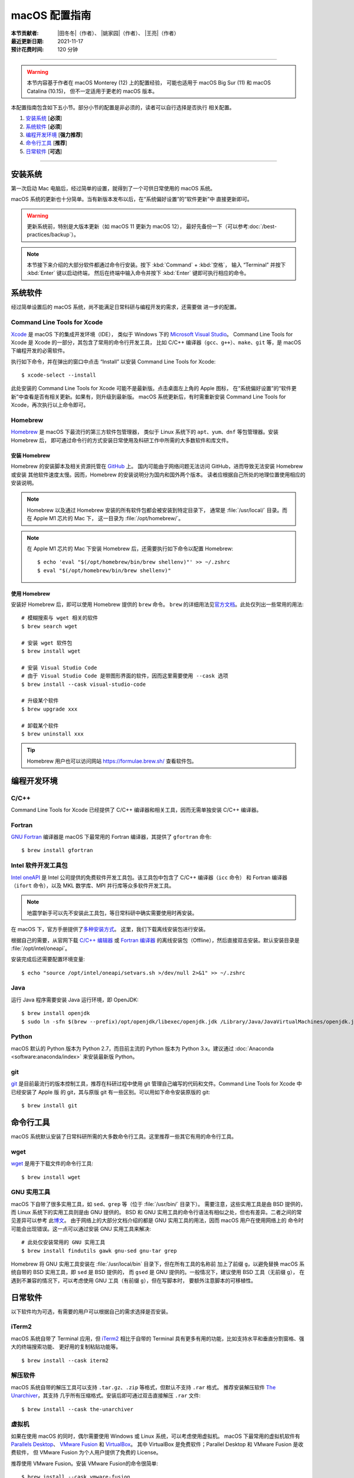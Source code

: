 macOS 配置指南
==============

:本节贡献者: |田冬冬|\（作者）、
             |姚家园|\（作者）、
             |王亮|\（作者）
:最近更新日期: 2021-11-17
:预计花费时间: 120 分钟

----

.. warning::

   本节内容基于作者在 macOS Monterey (12) 上的配置经验，
   可能也适用于 macOS Big Sur (11) 和 macOS Catalina (10.15)，
   但不一定适用于更老的 macOS 版本。

本配置指南包含如下五小节。部分小节的配置是非必须的，读者可以自行选择是否执行
相关配置。

#. `安装系统`_ [**必须**]
#. `系统软件`_ [**必须**]
#. `编程开发环境`_ [**强力推荐**]
#. `命令行工具`_ [**推荐**]
#. `日常软件`_ [**可选**]

----

安装系统
--------

第一次启动 Mac 电脑后，经过简单的设置，就得到了一个可供日常使用的 macOS 系统。

macOS 系统的更新也十分简单。当有新版本发布以后，在“系统偏好设置”的“软件更新”中
直接更新即可。

.. warning::

   更新系统前，特别是大版本更新（如 macOS 11 更新为 macOS 12），
   最好先备份一下（可以参考\ :doc:`/best-practices/backup`）。

.. note::

   本节接下来介绍的大部分软件都通过命令行安装。按下 :kbd:`Command` + :kbd:`空格`，
   输入 “Terminal” 并按下 :kbd:`Enter` 键以启动终端，
   然后在终端中输入命令并按下 :kbd:`Enter` 键即可执行相应的命令。

系统软件
--------

经过简单设置后的 macOS 系统，尚不能满足日常科研与编程开发的需求，还需要做
进一步的配置。

Command Line Tools for Xcode
^^^^^^^^^^^^^^^^^^^^^^^^^^^^

`Xcode <https://developer.apple.com/cn/xcode/>`__ 是 macOS 下的集成开发环境（IDE），
类似于 Windows 下的 `Microsoft Visual Studio <https://visualstudio.microsoft.com/>`__。
Command Line Tools for Xcode 是 Xcode 的一部分，其包含了常用的命令行开发工具，
比如 C/C++ 编译器（``gcc``、``g++``）、``make``、``git`` 等，是 macOS 下编程开发的必需软件。

执行如下命令，并在弹出的窗口中点击 “Install” 以安装 Command Line Tools for Xcode::

   $ xcode-select --install

此处安装的 Command Line Tools for Xcode 可能不是最新版。点击桌面左上角的 Apple 图标，
在“系统偏好设置”的“软件更新”中查看是否有相关更新。如果有，则升级到最新版。
macOS 系统更新后，有时需重新安装 Command Line Tools for Xcode，再次执行以上命令即可。

Homebrew
^^^^^^^^

`Homebrew <https://brew.sh/index_zh-cn.html>`__ 是 macOS 下最流行的第三方软件包管理器，
类似于 Linux 系统下的 ``apt``、``yum``、``dnf`` 等包管理器。安装 Homebrew 后，
即可通过命令行的方式安装日常使用及科研工作中所需的大多数软件和库文件。

安装 Homebrew
"""""""""""""

Homebrew 的安装脚本及相关资源托管在 `GitHub <https://github.com/>`__ 上。
国内可能由于网络问题无法访问 GitHub，进而导致无法安装 Homebrew 或安装
其他软件速度太慢。因而，Homebrew 的安装说明分为国内和国外两个版本。
读者应根据自己所处的地理位置使用相应的安装说明。

.. tab-set::

    .. tab-item:: 国内用户

        .. note::

            针对国内用户的 Homebrew 安装和配置指南来自于 https://brew.idayer.com/。

        安装 Homebrew::

            $ /bin/bash -c "$(curl -fsSL https://cdn.jsdelivr.net/gh/ineo6/homebrew-install/install.sh)"

        启用 `Homebrew Cask <https://github.com/Homebrew/homebrew-cask>`__ 以通过命令行
        安装带有图形界面的软件（如 VS Code、QQ）::

            $ brew tap --custom-remote --force-auto-update homebrew/cask https://mirrors.ustc.edu.cn/homebrew-cask.git

        设置从中科大镜像下载 bottles （二进制安装包）::

            $ echo 'export HOMEBREW_BOTTLE_DOMAIN=https://mirrors.ustc.edu.cn/homebrew-bottles/bottles' >> ~/.zshrc
            $ source ~/.zshrc

    .. tab-item:: 国外用户

        安装 Homebrew::

            $ /bin/bash -c "$(curl -fsSL https://raw.githubusercontent.com/Homebrew/install/HEAD/install.sh)"

        启用 `Homebrew Cask <https://github.com/Homebrew/homebrew-cask>`__ 以通过命令行
        安装带有图形界面的软件（如  VS Code、QQ）::

            $ brew tap homebrew/cask

.. note::

   Homebrew 以及通过 Homebrew 安装的所有软件包都会被安装到特定目录下，
   通常是 :file:`/usr/local/` 目录。而在 Apple M1 芯片的 Mac 下，
   这一目录为 :file:`/opt/homebrew/`。

.. note::

   在 Apple M1 芯片的 Mac 下安装 Homebrew 后，还需要执行如下命令以配置 Homebrew::

       $ echo 'eval "$(/opt/homebrew/bin/brew shellenv)"' >> ~/.zshrc
       $ eval "$(/opt/homebrew/bin/brew shellenv)"

使用 Homebrew
"""""""""""""

安装好 Homebrew 后，即可以使用 Homebrew 提供的 ``brew`` 命令。
``brew`` 的详细用法见\ `官方文档 <https://docs.brew.sh/Manpage>`__。此处仅列出一些常用的用法::

    # 模糊搜索与 wget 相关的软件
    $ brew search wget

    # 安装 wget 软件包
    $ brew install wget

    # 安装 Visual Studio Code
    # 由于 Visual Studio Code 是带图形界面的软件，因而这里需要使用 --cask 选项
    $ brew install --cask visual-studio-code

    # 升级某个软件
    $ brew upgrade xxx

    # 卸载某个软件
    $ brew uninstall xxx

.. tip::

    Homebrew 用户也可以访问网站 https://formulae.brew.sh/ 查看软件包。

.. dropdown:: Homebrew 相关名词解释
   :color: info
   :icon: info

   使用 Homebrew 时会碰到很多名词。这里做简单解释，
   更详细的解释请查看\ `官方文档 <https://docs.brew.sh/Formula-Cookbook#homebrew-terminology>`__。

   ``brew``
      Homebrew 提供的命令，用于查询、安装、卸载、升级以及管理软件包。

   Formula
      软件的描述文件，包含了软件的基本信息和编译安装方法。
      Homebrew 根据 Formula 提供的信息，即可编译或安装软件。
      每个软件对应一个 Formula。例如，git 对应的 Formula 是
      :file:`/usr/local/Homebrew/Library/Taps/homebrew/homebrew-core/Formula/git.rb`。

   Bottle
      预先编译好的二进制软件包。使用 Bottle 安装软件，
      比从源码编译和安装更快。如果一个软件仓库包含预编译的软件包，使用 ``brew install``
      时会自动使用它。

   Tap
      一个含有一系列软件的 git 仓库。使用
      `brew tap <https://docs.brew.sh/Taps#the-brew-tap-command>`__
      命令查看已启用的仓库列表或启用仓库。已启用的仓库位于
      :file:`/usr/local/Homebrew/Library/Taps/homebrew/` 目录。
      常见软件仓库有 `homebrew-core <https://github.com/Homebrew/homebrew-core>`__
      和 `homebrew-cask <https://github.com/Homebrew/homebrew-cask>`__。
      其中，homebrew-core 是内置核心仓库，
      homebrew-cask 仓库则含有各种 macOS 系统下带图形界面的应用程序。

   Cask
      Homebrew 的扩展功能，用于安装 macOS 下的图形界面应用程序。
      使用 ``brew list --cask`` 命令可以查看已安装的 casks。

   Cellar
      所有软件的安装目录，即 :file:`/usr/local/Cellar`。

   Keg
      某一软件的安装目录，如 :file:`/usr/local/Cellar/git/2.30.0`。

编程开发环境
------------

C/C++
^^^^^

Command Line Tools for Xcode 已经提供了 C/C++ 编译器和相关工具，因而无需单独安装
C/C++ 编译器。

.. dropdown:: GCC 编译器
   :color: info
   :icon: info

    Command Line Tools for Xcode 提供的 C/C++ 编译器本质上是
    `Apple Clang <https://opensource.apple.com/source/clang/clang-23/clang/tools/clang/docs/UsersManual.html>`__ 编译器，
    其与 `GCC <https://gcc.gnu.org/>`__ 编译器有差异，但足以满足日常科研中编译 C/C++ 程序的需求。
    因而一般用户无需再安装 GCC 编译器。

    由于特殊原因需要安装 GCC 编译器的用户（例如需要使用 GCC 特有的功能和选项），
    可以使用如下命令安装::

        $ brew install gcc

    通过 Homebrew 安装的 GCC 提供了命令 ``gcc-11`` 和 ``g++-11``
    （``11`` 是 GCC 的主版本号）以避免替换 Command Line Tools for Xcode 提供的 ``gcc`` 和 ``g++`` 命令。
    用户如果想使用 GCC 编译器，可以在编译代码时显式指定使用 ``gcc-11`` 和 ``g++-11`` 命令，
    或者在 Homebrew 的 bin 目录下创建软链接::

        $ cd $(brew --prefix)/bin/
        $ ln -s gcc-11 gcc
        $ ln -s g++-11 g++

    打开一个新终端后，使用的 ``gcc`` 和 ``g++`` 命令则默认是 GCC 编译器。
    删除软链接后，默认使用的又是 Apple Clang 编译器了。

Fortran
^^^^^^^

`GNU Fortran <https://gcc.gnu.org/fortran/>`__ 编译器是 macOS 下最常用的
Fortran 编译器，其提供了 ``gfortran`` 命令::

    $ brew install gfortran

Intel 软件开发工具包
^^^^^^^^^^^^^^^^^^^^

`Intel oneAPI <https://software.intel.com/content/www/us/en/develop/tools/oneapi.html>`__
是 Intel 公司提供的免费软件开发工具包。该工具包中包含了 C/C++ 编译器（``icc`` 命令）
和 Fortran 编译器（``ifort`` 命令），以及 MKL 数学库、MPI 并行库等众多软件开发工具。

.. note::

   地震学新手可以先不安装此工具包，等日常科研中确实需要使用时再安装。

在 macOS 下，官方手册提供了\
`多种安装方式 <https://software.intel.com/content/www/us/en/develop/documentation/installation-guide-for-intel-oneapi-toolkits-macos/>`__。
这里，我们下载离线安装包进行安装。

根据自己的需要，从官网下载
`C/C++ 编辑器 <https://software.intel.com/content/www/us/en/develop/articles/oneapi-standalone-components.html#compilerclassic>`__
或 `Fortran 编译器 <https://software.intel.com/content/www/us/en/develop/articles/oneapi-standalone-components.html#fortran>`__
的离线安装包（Offline），然后直接双击安装。默认安装目录是 :file:`/opt/intel/oneapi`。

安装完成后还需要配置环境变量::

    $ echo "source /opt/intel/oneapi/setvars.sh >/dev/null 2>&1" >> ~/.zshrc

.. dropdown:: Intel 软件开发工具列表
   :color: info
   :icon: info

   Intel oneAPI 提供了众多软件开发工具，用户可以根据需要到
   `Intel 官网 <https://software.intel.com/content/www/us/en/develop/articles/oneapi-standalone-components.html>`__
   下载其他 macOS 离线安装包并安装。

Java
^^^^

运行 Java 程序需要安装 Java 运行环境，即 OpenJDK::

    $ brew install openjdk
    $ sudo ln -sfn $(brew --prefix)/opt/openjdk/libexec/openjdk.jdk /Library/Java/JavaVirtualMachines/openjdk.jdk

Python
^^^^^^

macOS 默认的 Python 版本为 Python 2.7，而目前主流的 Python 版本为
Python 3.x。建议通过 :doc:`Anaconda <software:anaconda/index>`
来安装最新版 Python。

git
^^^

`git <https://git-scm.com/>`__ 是目前最流行的版本控制工具，推荐在科研过程中使用
git 管理自己编写的代码和文件。Command Line Tools for Xcode 中已经安装了 Apple 版
的 git，其与原版 git 有一些区别。可以用如下命令安装原版的 git::

    $ brew install git

命令行工具
----------

macOS 系统默认安装了日常科研所需的大多数命令行工具。这里推荐一些其它有用的命令行工具。

wget
^^^^

`wget <https://www.gnu.org/software/wget/>`__ 是用于下载文件的命令行工具::

    $ brew install wget

GNU 实用工具
^^^^^^^^^^^^

macOS 下自带了很多实用工具，如 ``sed``、``grep`` 等（位于 :file:`/usr/bin/` 目录下）。
需要注意，这些实用工具是由 BSD 提供的，而 Linux 系统下的实用工具则是由 GNU 提供的。
BSD 和 GNU 实用工具的命令行语法有相似之处，但也有差异。二者之间的常见差异可以参考
此\ `博文 <https://ponderthebits.com/2017/01/know-your-tools-linux-gnu-vs-mac-bsd-command-line-utilities-grep-strings-sed-and-find/>`__。
由于网络上的大部分文档介绍的都是 GNU 实用工具的用法，因而 macOS 用户在使用网络上的
命令时可能会出现错误。这一点可以通过安装 GNU 实用工具来解决::

    # 此处仅安装常用的 GNU 实用工具
    $ brew install findutils gawk gnu-sed gnu-tar grep

Homebrew 将 GNU 实用工具安装在 :file:`/usr/local/bin` 目录下，但在所有工具的名称前
加上了前缀 ``g``，以避免替换 macOS 系统自带的 BSD 实用工具，即 ``sed`` 是 BSD 提供的，
而 ``gsed`` 是 GNU 提供的。一般情况下，建议使用 BSD 工具（无前缀 ``g``），
在遇到不兼容的情况下，可以考虑使用 GNU 工具（有前缀 ``g``），但在写脚本时，
要额外注意脚本的可移植性。

日常软件
--------

以下软件均为可选，有需要的用户可以根据自己的需求选择是否安装。

iTerm2
^^^^^^

macOS 系统自带了 Terminal 应用，但 `iTerm2 <https://iterm2.com/>`__ 相比于自带的
Terminal 具有更多有用的功能，比如支持水平和垂直分割窗格、强大的终端搜索功能、
更好用的复制粘贴功能等。

::

    $ brew install --cask iterm2

解压软件
^^^^^^^^

macOS 系统自带的解压工具可以支持 ``.tar.gz``、``.zip`` 等格式，但默认不支持 ``.rar`` 格式。
推荐安装解压软件 `The Unarchiver <https://theunarchiver.com/>`__，其支持
几乎所有压缩格式。安装后即可通过双击直接解压 ``.rar`` 文件::

    $ brew install --cask the-unarchiver

虚拟机
^^^^^^

如果在使用 macOS 的同时，偶尔需要使用 Windows 或 Linux 系统，可以考虑使用虚拟机。
macOS 下最常用的虚拟机软件有
`Parallels Desktop <https://www.parallels.com/>`__、
`VMware Fusion <https://www.vmware.com/products/fusion.html>`__ 和
`VirtualBox <https://www.virtualbox.org/>`__。
其中 VirtualBox 是免费软件；Parallel Desktop 和 VMware Fusion 是收费软件，
但 VMware Fusion 为个人用户提供了免费的 License。

推荐使用 VMware Fusion。安装 VMware Fusion的命令很简单::

    $ brew install --cask vmware-fusion

启动后在弹出的界面有“Get a Free License”按钮，点击跳转到 VMware 网站，注册后
即可获取秘钥，输入秘钥则成功注册。
